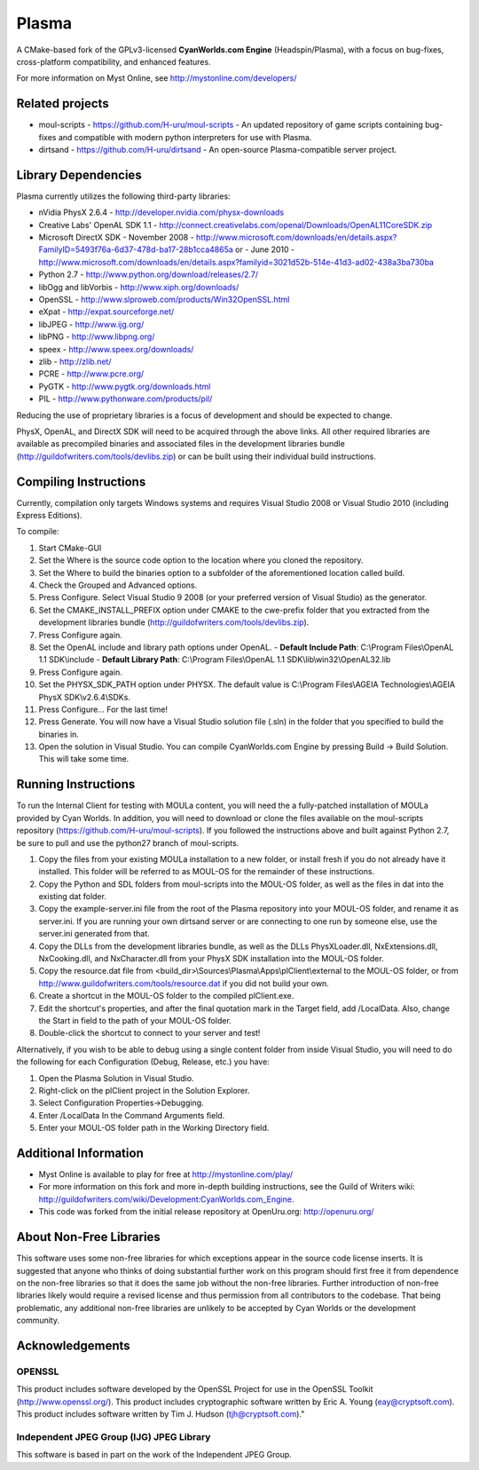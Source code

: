 ======
Plasma
======
A CMake-based fork of the GPLv3-licensed **CyanWorlds.com Engine** (Headspin/Plasma), with a focus on bug-fixes, cross-platform compatibility, and enhanced features.

For more information on Myst Online, see http://mystonline.com/developers/


Related projects
----------------
- moul-scripts  - https://github.com/H-uru/moul-scripts  - An updated repository of game scripts containing bug-fixes and compatible with modern python interpreters for use with Plasma.
- dirtsand  - https://github.com/H-uru/dirtsand  - An open-source Plasma-compatible server project.


Library Dependencies
--------------------
Plasma currently utilizes the following third-party libraries:

- nVidia PhysX 2.6.4  - http://developer.nvidia.com/physx-downloads
- Creative Labs' OpenAL SDK 1.1  - http://connect.creativelabs.com/openal/Downloads/OpenAL11CoreSDK.zip
- Microsoft DirectX SDK
  - November 2008  - http://www.microsoft.com/downloads/en/details.aspx?FamilyID=5493f76a-6d37-478d-ba17-28b1cca4865a or
  - June 2010  - http://www.microsoft.com/downloads/en/details.aspx?familyid=3021d52b-514e-41d3-ad02-438a3ba730ba


- Python 2.7  - http://www.python.org/download/releases/2.7/
- libOgg and libVorbis  - http://www.xiph.org/downloads/
- OpenSSL  - http://www.slproweb.com/products/Win32OpenSSL.html
- eXpat  - http://expat.sourceforge.net/
- libJPEG  - http://www.ijg.org/
- libPNG  - http://www.libpng.org/
- speex  - http://www.speex.org/downloads/
- zlib  - http://zlib.net/
- PCRE  - http://www.pcre.org/

- PyGTK  - http://www.pygtk.org/downloads.html
- PIL  - http://www.pythonware.com/products/pil/

Reducing the use of proprietary libraries is a focus of development and should be expected to change.

PhysX, OpenAL, and DirectX SDK will need to be acquired through the above links.
All other required libraries are available as precompiled binaries and associated files in the development libraries bundle (http://guildofwriters.com/tools/devlibs.zip) or can be built using their individual build instructions.


Compiling Instructions
----------------------
Currently, compilation only targets Windows systems and requires Visual Studio 2008 or Visual Studio 2010 (including Express Editions).

To compile:

#)  Start CMake-GUI
#)  Set the Where is the source code option to the location where you cloned the repository.
#)  Set the Where to build the binaries option to a subfolder of the aforementioned location called build.
#)  Check the Grouped and Advanced options.
#)  Press Configure. Select Visual Studio 9 2008 (or your preferred version of Visual Studio) as the generator.
#)  Set the CMAKE_INSTALL_PREFIX option under CMAKE to the cwe-prefix folder that you extracted from the development libraries bundle (http://guildofwriters.com/tools/devlibs.zip).
#)  Press Configure again.
#)  Set the OpenAL include and library path options under OpenAL.
    - **Default Include Path**: C:\\Program Files\\OpenAL 1.1 SDK\\include
    - **Default Library Path**: C:\\Program Files\\OpenAL 1.1 SDK\\lib\\win32\\OpenAL32.lib
#)  Press Configure again.
#) Set the PHYSX_SDK_PATH option under PHYSX. The default value is C:\\Program Files\\AGEIA Technologies\\AGEIA PhysX SDK\\v2.6.4\\SDKs.
#) Press Configure... For the last time!
#) Press Generate. You will now have a Visual Studio solution file (.sln) in the folder that you specified to build the binaries in.
#) Open the solution in Visual Studio. You can compile CyanWorlds.com Engine by pressing Build -> Build Solution. This will take some time. 


Running Instructions
--------------------

To run the Internal Client for testing with MOULa content, you will need the a fully-patched installation of MOULa provided by Cyan Worlds.  In addition, you will need to download or clone the files available on the moul-scripts repository (https://github.com/H-uru/moul-scripts).  If you followed the instructions above and built against Python 2.7, be sure to pull and use the python27 branch of moul-scripts.

#) Copy the files from your existing MOULa installation to a new folder, or install fresh if you do not already have it installed.  This folder will be referred to as MOUL-OS for the remainder of these instructions.
#) Copy the Python and SDL folders from moul-scripts into the MOUL-OS folder, as well as the files in dat into the existing dat folder.
#) Copy the example-server.ini file from the root of the Plasma repository into your MOUL-OS folder, and rename it as server.ini.  If you are running your own dirtsand server or are connecting to one run by someone else, use the server.ini generated from that.
#) Copy the DLLs from the development libraries bundle, as well as the DLLs PhysXLoader.dll, NxExtensions.dll, NxCooking.dll, and NxCharacter.dll from your PhysX SDK installation into the MOUL-OS folder.
#) Copy the resource.dat file from <build_dir>\\Sources\\Plasma\\Apps\\plClient\\external to the MOUL-OS folder, or from http://www.guildofwriters.com/tools/resource.dat if you did not build your own.
#) Create a shortcut in the MOUL-OS folder to the compiled plClient.exe.
#) Edit the shortcut's properties, and after the final quotation mark in the Target field, add /LocalData.  Also, change the Start in field to the path of your MOUL-OS folder.  
#) Double-click the shortcut to connect to your server and test!

Alternatively, if you wish to be able to debug using a single content folder from inside Visual Studio, you will need to do the following for each Configuration (Debug, Release, etc.) you have:

#) Open the Plasma Solution in Visual Studio.
#) Right-click on the plClient project in the Solution Explorer.
#) Select Configuration Properties->Debugging.
#) Enter /LocalData In the Command Arguments field.
#) Enter your MOUL-OS folder path in the Working Directory field.



Additional Information
----------------------
- Myst Online is available to play for free at http://mystonline.com/play/
- For more information on this fork and more in-depth building instructions, see the Guild of Writers wiki:  http://guildofwriters.com/wiki/Development:CyanWorlds.com_Engine.
- This code was forked from the initial release repository at OpenUru.org:  http://openuru.org/

About Non-Free Libraries
------------------------
This software uses some non-free libraries for which exceptions appear in the
source code license inserts. It is suggested that anyone who thinks of doing
substantial further work on this program should first free it from dependence
on the non-free libraries so that it does the same job without the non-free
libraries. Further introduction of non-free libraries likely would require a
revised license and thus permission from all contributors to the codebase.
That being problematic, any additional non-free libraries are unlikely to be
accepted by Cyan Worlds or the development community.

Acknowledgements
----------------

OPENSSL
~~~~~~~
This product includes software developed by the OpenSSL Project for use in
the OpenSSL Toolkit (http://www.openssl.org/). This product includes
cryptographic software written by Eric A. Young (eay@cryptsoft.com). This
product includes software written by Tim J. Hudson (tjh@cryptsoft.com)."

Independent JPEG Group (IJG) JPEG Library
~~~~~~~~~~~~~~~~~~~~~~~~~~~~~~~~~~~~~~~~~
This software is based in part on the work of the Independent JPEG Group.

